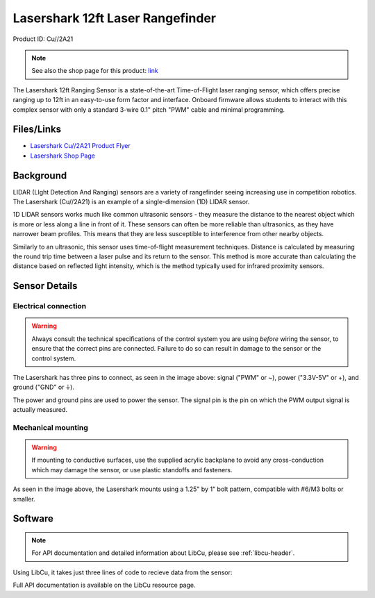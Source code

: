 Lasershark 12ft Laser Rangefinder
=================================

Product ID: Cu//2A21

.. note:: See also the shop page for this product: `link <https://shop.copperforge.cc/products/2a21>`__

The Lasershark 12ft Ranging Sensor is a state-of-the-art Time-of-Flight laser ranging sensor, which offers precise ranging up to 12ft in an easy-to-use form factor and interface. Onboard firmware allows students to interact with this complex sensor with only a standard 3-wire 0.1" pitch "PWM" cable and minimal programming.

Files/Links
-----------------

- `Lasershark Cu//2A21 Product Flyer <https://drive.google.com/file/d/1KnewXr3yR99sqZ6ItXE7vhCQxA3aYXkP/view>`_
- `Lasershark Shop Page <https://shop.copperforge.cc/products/2a21>`_

Background
----------

LIDAR (LIght Detection And Ranging) sensors are a variety of rangefinder seeing increasing use in competition robotics. The Lasershark (Cu//2A21) is an example of a single-dimension (1D) LIDAR sensor.

1D LIDAR sensors works much like common ultrasonic sensors - they measure the distance to the nearest object which is more or less along a line in front of it. These sensors can often be more reliable than ultrasonics, as they have narrower beam profiles. This means that they are less susceptible to interference from other nearby objects.

Similarly to an ultrasonic, this sensor uses time-of-flight measurement techniques. Distance is calculated by measuring the round trip time between a laser pulse and its return to the sensor. This method is more accurate than calculating the distance based on reflected light intensity, which is the method typically used for infrared proximity sensors.

Sensor Details
--------------

|Lasershark Mechanical Drawing|

Electrical connection
^^^^^^^^^^^^^^^^^^^^^

.. warning:: Always consult the technical specifications of the control system you are using *before* wiring the sensor, to ensure that the correct pins are connected.  Failure to do so can result in damage to the sensor or the control system.

The Lasershark has three pins to connect, as seen in the image above: signal ("PWM" or ~), power ("3.3V-5V" or +), and ground ("GND" or |ground|).

The power and ground pins are used to power the sensor. The signal pin is the pin on which the PWM output signal is actually measured.

Mechanical mounting
^^^^^^^^^^^^^^^^^^^

.. warning:: If mounting to conductive surfaces, use the supplied acrylic backplane to avoid any cross-conduction which may damage the sensor, or use plastic standoffs and fasteners.

As seen in the image above, the Lasershark mounts using a 1.25" by 1" bolt pattern, compatible with #6/M3 bolts or smaller.

.. todo:: Add content about the PWM signal itself

Software
--------

.. note:: For API documentation and detailed information about LibCu, please see :ref:`libcu-header`.

Using LibCu, it takes just three lines of code to recieve data from the sensor:

.. tabs::

    .. code-tab:: c++

        libcu::Lasershark * shark = new Lasershark(DigitalInput(0));
        double distance = shark.GetDistanceInches();

    .. code-tab:: java

        Lasershark shark = new Lasershark(new DigitalInput(0));
        double distance = shark.getDistanceInches();

Full API documentation is available on the LibCu resource page.

.. |Lasershark Mechanical Drawing| image:: images/2A21_lasershark_mechanical.png
.. |ground| unicode:: 0x23DA
